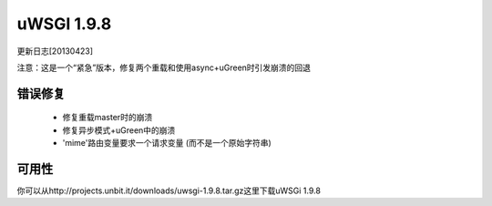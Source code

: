 uWSGI 1.9.8
===========

更新日志[20130423]

注意：这是一个“紧急”版本，修复两个重载和使用async+uGreen时引发崩溃的回退

错误修复
********

 - 修复重载master时的崩溃
 - 修复异步模式+uGreen中的崩溃
 - 'mime'路由变量要求一个请求变量 (而不是一个原始字符串)

可用性
************

你可以从http://projects.unbit.it/downloads/uwsgi-1.9.8.tar.gz这里下载uWSGi 1.9.8
